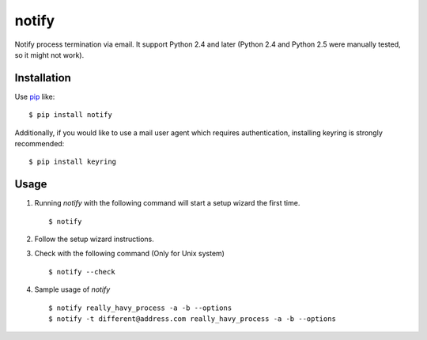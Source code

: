notify
==========================
.. image:: https://secure.travis-ci.org/lambdalisue/notify.svg?branch=master
    :target: http://travis-ci.org/lambdalisue/notify
    :alt: Build status

.. image:: https://coveralls.io/repos/lambdalisue/notify/badge.svg?branch=master
    :target: https://coveralls.io/r/lambdalisue/notify/
    :alt: Coverage

.. image:: https://img.shields.io/pypi/dm/notify.svg
    :target: https://pypi.python.org/pypi/notify/
    :alt: Downloads

.. image:: https://img.shields.io/pypi/v/notify.svg
    :target: https://pypi.python.org/pypi/notify/
    :alt: Latest version

.. image:: https://img.shields.io/pypi/format/notify.svg
    :target: https://pypi.python.org/pypi/notify/
    :alt: Format

.. image:: https://img.shields.io/pypi/status/notify.svg
    :target: https://pypi.python.org/pypi/notify/
    :alt: Status

.. image:: https://img.shields.io/pypi/l/notify.svg
    :target: https://pypi.python.org/pypi/notify/
    :alt: License

.. image:: https://img.shields.io/pypi/pyversions/notify.svg
    :target: https://pypi.python.org/pypi/notify/
    :alt: Support version

Notify process termination via email.
It support Python 2.4 and later (Python 2.4 and Python 2.5 were manually tested,
so it might not work).

Installation
------------
Use pip_ like::

    $ pip install notify

.. _pip:  https://pypi.python.org/pypi/pip

Additionally, if you would like to use a mail user agent which requires authentication, installing keyring is strongly recommended::

    $ pip install keyring

Usage
--------
1.  Running *notify* with the following command will start a setup wizard the first time.
    ::

        $ notify

2.  Follow the setup wizard instructions.

3.  Check with the following command (Only for Unix system)
    ::

        $ notify --check

4.  Sample usage of *notify*
    ::

        $ notify really_havy_process -a -b --options
        $ notify -t different@address.com really_havy_process -a -b --options

